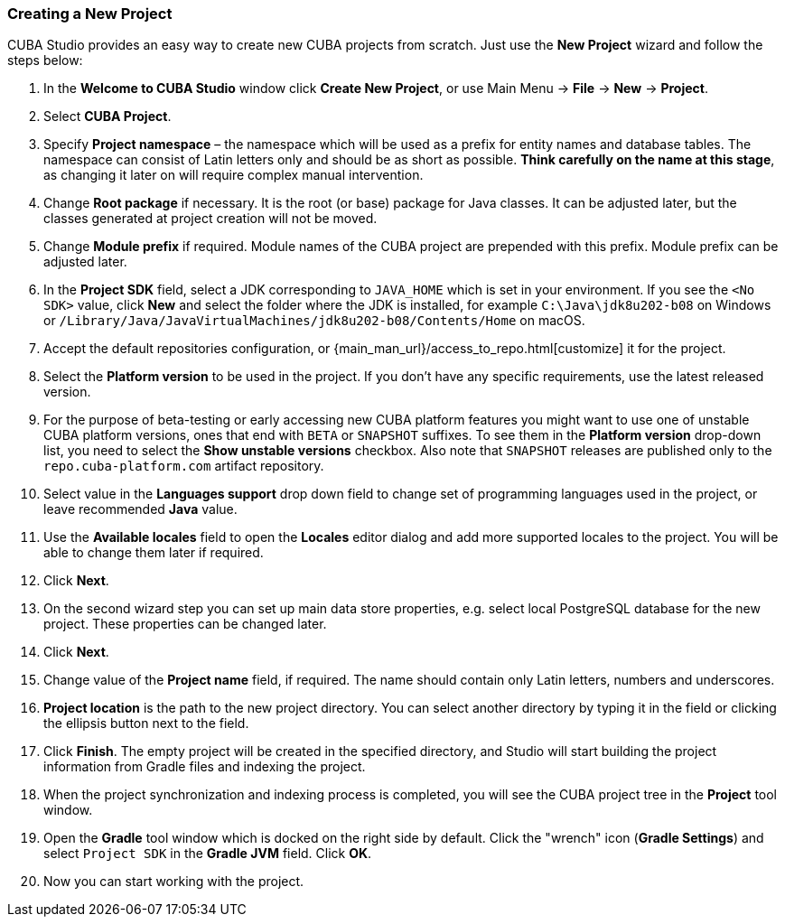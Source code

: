 :sourcesdir: ../../../source

[[create_project]]
=== Creating a New Project

CUBA Studio provides an easy way to create new CUBA projects from scratch. Just use the *New Project* wizard and follow the steps below:

. In the *Welcome to CUBA Studio* window click *Create New Project*, or use Main Menu -> *File* -> *New* -> *Project*.

. Select *CUBA Project*.

. Specify *Project namespace* – the namespace which will be used as a prefix for entity names and database tables. The namespace can consist of Latin letters only and should be as short as possible. *Think carefully on the name at this stage*, as changing it later on will require complex manual intervention.

. Change *Root package* if necessary. It is the root (or base) package for Java classes. It can be adjusted later, but the classes generated at project creation will not be moved.

. Change *Module prefix* if required. Module names of the CUBA project are prepended with this prefix. Module prefix can be adjusted later.

. In the *Project SDK* field, select a JDK corresponding to `JAVA_HOME` which is set in your environment. If you see the `<No SDK>` value, click *New* and select the folder where the JDK is installed, for example `++C:\Java\jdk8u202-b08++` on Windows or `/Library/Java/JavaVirtualMachines/jdk8u202-b08/Contents/Home` on macOS.

. Accept the default repositories configuration, or {main_man_url}/access_to_repo.html[customize] it for the project.

. Select the *Platform version* to be used in the project. If you don't have any specific requirements, use the latest released version.

. For the purpose of beta-testing or early accessing new CUBA platform features you might want to use one of unstable CUBA platform versions, ones that end with `BETA` or `SNAPSHOT` suffixes. To see them in the *Platform version* drop-down list, you need to select the *Show unstable versions* checkbox. Also note that `SNAPSHOT` releases are published only to the `repo.cuba-platform.com` artifact repository.

. Select value in the *Languages support* drop down field to change set of programming languages used in the project, or leave recommended *Java* value.

. Use the *Available locales* field to open the *Locales* editor dialog and add more supported locales to the project. You will be able to change them later if required.

. Click *Next*.

. On the second wizard step you can set up main data store properties, e.g. select local PostgreSQL database for the new project. These properties can be changed later.

. Click *Next*.

. Change value of the *Project name* field, if required. The name should contain only Latin letters, numbers and underscores.

. *Project location* is the path to the new project directory. You can select another directory by typing it in the field or clicking the ellipsis button next to the field.

. Click *Finish*. The empty project will be created in the specified directory, and Studio will start building the project information from Gradle files and indexing the project.

. When the project synchronization and indexing process is completed, you will see the CUBA project tree in the *Project* tool window.

. Open the *Gradle* tool window which is docked on the right side by default. Click the "wrench" icon (*Gradle Settings*) and select `Project SDK` in the *Gradle JVM* field. Click *OK*.

. Now you can start working with the project.